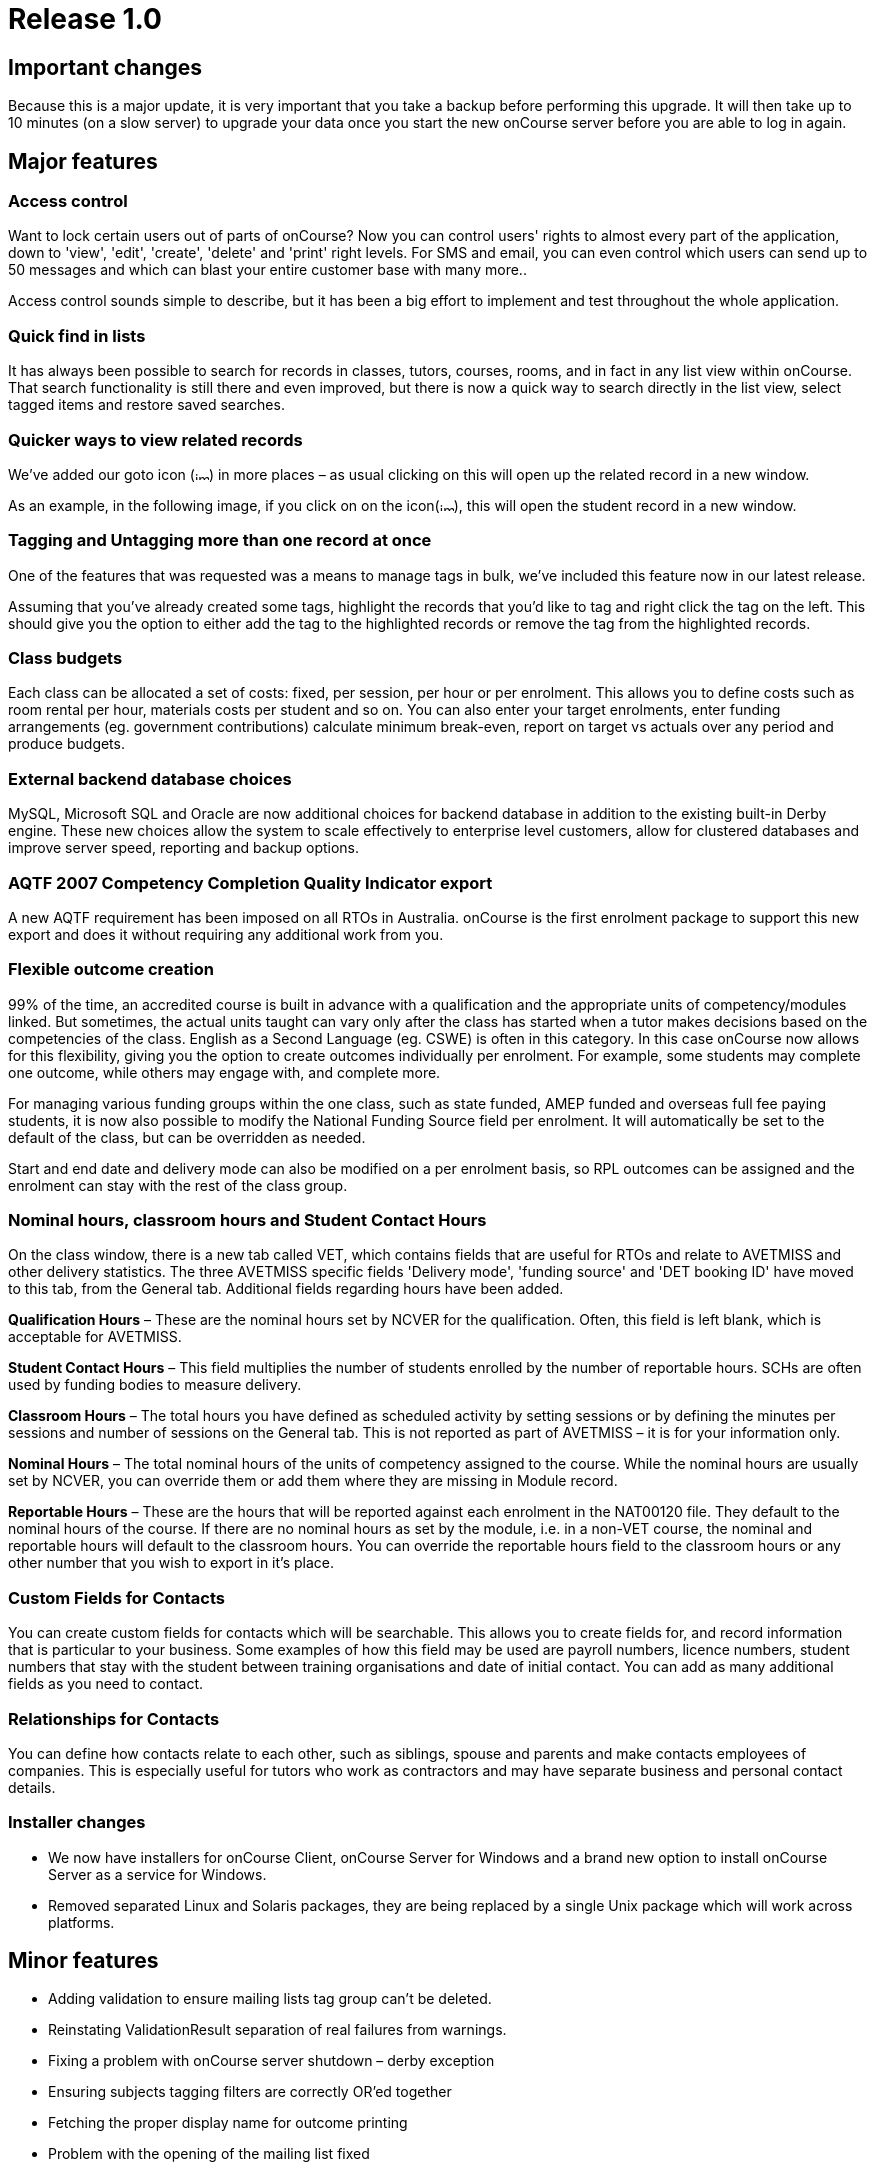 = Release 1.0



== Important changes

Because this is a major update, it is very important that you take a
backup before performing this upgrade. It will then take up to 10
minutes (on a slow server) to upgrade your data once you start the new
onCourse server before you are able to log in again.

== Major features

=== Access control

Want to lock certain users out of parts of onCourse? Now you can control
users' rights to almost every part of the application, down to 'view',
'edit', 'create', 'delete' and 'print' right levels. For SMS and email,
you can even control which users can send up to 50 messages and which
can blast your entire customer base with many more..

Access control sounds simple to describe, but it has been a big effort
to implement and test throughout the whole application.

=== Quick find in lists

It has always been possible to search for records in classes, tutors,
courses, rooms, and in fact in any list view within onCourse. That
search functionality is still there and even improved, but there is now
a quick way to search directly in the list view, select tagged items and
restore saved searches.

=== Quicker ways to view related records

We've added our goto icon
(image:images/link-rollover.png[image,width=14,height=9]) in more places
– as usual clicking on this will open up the related record in a new
window.

As an example, in the following image, if you click on on the
icon(image:images/link-rollover.png[image,width=14,height=9]), this will
open the student record in a new window.

=== Tagging and Untagging more than one record at once

One of the features that was requested was a means to manage tags in
bulk, we've included this feature now in our latest release.

Assuming that you've already created some tags, highlight the records
that you'd like to tag and right click the tag on the left. This should
give you the option to either add the tag to the highlighted records or
remove the tag from the highlighted records.

=== Class budgets

Each class can be allocated a set of costs: fixed, per session, per hour
or per enrolment. This allows you to define costs such as room rental
per hour, materials costs per student and so on. You can also enter your
target enrolments, enter funding arrangements (eg. government
contributions) calculate minimum break-even, report on target vs actuals
over any period and produce budgets.

=== External backend database choices

MySQL, Microsoft SQL and Oracle are now additional choices for backend
database in addition to the existing built-in Derby engine. These new
choices allow the system to scale effectively to enterprise level
customers, allow for clustered databases and improve server speed,
reporting and backup options.

=== AQTF 2007 Competency Completion Quality Indicator export

A new AQTF requirement has been imposed on all RTOs in Australia.
onCourse is the first enrolment package to support this new export and
does it without requiring any additional work from you.

=== Flexible outcome creation

99% of the time, an accredited course is built in advance with a
qualification and the appropriate units of competency/modules linked.
But sometimes, the actual units taught can vary only after the class has
started when a tutor makes decisions based on the competencies of the
class. English as a Second Language (eg. CSWE) is often in this
category. In this case onCourse now allows for this flexibility, giving
you the option to create outcomes individually per enrolment. For
example, some students may complete one outcome, while others may engage
with, and complete more.

For managing various funding groups within the one class, such as state
funded, AMEP funded and overseas full fee paying students, it is now
also possible to modify the National Funding Source field per enrolment.
It will automatically be set to the default of the class, but can be
overridden as needed.

Start and end date and delivery mode can also be modified on a per
enrolment basis, so RPL outcomes can be assigned and the enrolment can
stay with the rest of the class group.

=== Nominal hours, classroom hours and Student Contact Hours

On the class window, there is a new tab called VET, which contains
fields that are useful for RTOs and relate to AVETMISS and other
delivery statistics. The three AVETMISS specific fields 'Delivery mode',
'funding source' and 'DET booking ID' have moved to this tab, from the
General tab. Additional fields regarding hours have been added.

*Qualification Hours* – These are the nominal hours set by NCVER for the
qualification. Often, this field is left blank, which is acceptable for
AVETMISS.

*Student Contact Hours* – This field multiplies the number of students
enrolled by the number of reportable hours. SCHs are often used by
funding bodies to measure delivery.

*Classroom Hours* – The total hours you have defined as scheduled
activity by setting sessions or by defining the minutes per sessions and
number of sessions on the General tab. This is not reported as part of
AVETMISS – it is for your information only.

*Nominal Hours* – The total nominal hours of the units of competency
assigned to the course. While the nominal hours are usually set by
NCVER, you can override them or add them where they are missing in
Module record.

*Reportable Hours* – These are the hours that will be reported against
each enrolment in the NAT00120 file. They default to the nominal hours
of the course. If there are no nominal hours as set by the module, i.e.
in a non-VET course, the nominal and reportable hours will default to
the classroom hours. You can override the reportable hours field to the
classroom hours or any other number that you wish to export in it's
place.

=== Custom Fields for Contacts

You can create custom fields for contacts which will be searchable. This
allows you to create fields for, and record information that is
particular to your business. Some examples of how this field may be used
are payroll numbers, licence numbers, student numbers that stay with the
student between training organisations and date of initial contact. You
can add as many additional fields as you need to contact.

=== Relationships for Contacts

You can define how contacts relate to each other, such as siblings,
spouse and parents and make contacts employees of companies. This is
especially useful for tutors who work as contractors and may have
separate business and personal contact details.

=== Installer changes

* We now have installers for onCourse Client, onCourse Server for
Windows and a brand new option to install onCourse Server as a service
for Windows.
* Removed separated Linux and Solaris packages, they are being replaced
by a single Unix package which will work across platforms.

== Minor features

* Adding validation to ensure mailing lists tag group can't be deleted.
* Reinstating ValidationResult separation of real failures from
warnings.
* Fixing a problem with onCourse server shutdown – derby exception
* Ensuring subjects tagging filters are correctly OR'ed together
* Fetching the proper display name for outcome printing
* Problem with the opening of the mailing list fixed
* Custom fields default values are now properly loaded
* Custom fields and tags are only validated for new records – done in a
better way (although no speed gain)
* Setting contact as a tutor/student did not propagate to make the tabs
visible
* Update contact type images to make them more readable.
* Added student/tutor/company controls to the contact view
* Fixing issue where right clicking on tag did not produce the popup
actions.
* Added student/tutor/company controls to the contact view
* Mailing list export for post:separated the name field into two fields:
last and first name. If it is a company the last name field is used and
the first name field is left blank
* New contact student-tutor-company selection control images.
* Fixed problem with sorting on student name
* Fixed formatter for year in the student AVETMISS
* re-laid out AVETMISS tab
* Contact view updated again: the fields are better organised in columns
* Fixed problem with rolling credits on the About screen
* Fixed a problem with the action cog bug – becoming disabled after
performing certain actions, this also affect the "+" and "-" buttons/
* New 1.0 splash screen
* Clairvoyance background looks as any other text field on mac os 10.5
* Default access roles added to onCourse: Administration Manager, Course
Manager, Enrolment Officer,Financial Manager
* Removed payment edit right as payments are not editable
* Only refundable costs are taken into consideration in budget
* Class budgeted income and discount accommodates the current enrolments
* Buttons with no permissible action are working with AccessRights
events
* Problem with opening mailing list with subscribers fixed
* Added class funding report
* Allowing to print the enumeration.
* Lots of fixes related to session access rights.
* Fixed problem with button being enabled after a sheet dialog is
displayed regardless of access rights
* Few bug fixes to access rights: disallowing qualification delete
checkbox etc.
* Names changed for display in access rights:
** "System user" to "Users": same name as in the menu item
** "Contact deduplication" to "Contact merging": correspond to the label
in contacts
* Display the fullname and email address of a contact when we come
across a validation failure
* Fixed a problem with send message tooltip which incorrectly listed the
number of recipients when no contacts were highlighted
* Fixed a problem related to access control problem where the save
button was not disabled on contact and user edit view.
* Fixed an upgrade problem where obsolete outcome status prevented
upgrade completion
* When opening a list view:
** with no items to display in the left pane (tags, saved searches etc)
the pane size is set to 0
** with some items then the size is either taken from preferences of set
to a some width
* Refresh of discount table in class edit after adding or removing a
discount -It appeared as though no discounts were being added or
removed, until the class saved and the record reopened
* Tags were not showing in the left hand navigation on TagGroup list
* Removed +-buttons from classes list in tutor view
* Fixed
** Exception thrown when doubleclicking on concession from class edit
** refresh of class table in discount dialog after deleting class
* Update NTIS data with CSWE English course data.
* Corrected display: The discount dialog in class -> open class ->
general -> open discount -> had a table that had all classes that the
discount/promotional code was eligible for. This table was not displayed
properly, the height was too small
* Changed radio box label when adding classes to promotions/design: "All
current and pending classes" instead of "All current and future classes"
which suggested that any class added to onCourse in the future would
automatically be eligible for this discount
* When choosing to use an existing database with onCourse Server the
title has been changed to be more informative:
+
"Choose the folder where the onCourse.iocdata folder is located"
* Better money formatting – the currency figure is accepted by formatter
so that entering "$50" where it would expect "50" before
+
This caused a problem where certain field such as discount in QE were
resetting to $0 after losing focus.
* Fixed a problem in QE where the concessions field was disabled if the
class was dragged into the class field.
* Fixed problem with 'mondays' view printing
* Fixed a bug with contacts where the width of the icon column was far
wider than necessary. By default this should now be 2 pixels wider than
the
+
icon unless resized by the user
* Mailing list description lined to a db field
+
note: the tutors only flag cannot be changed after contacts/tutors are
linked
* Fixed a problem where the Tag groups were not displaying
* Fixed the display values for payment status, type and credit card type
* Class budgeting
** in the cost/income dialog all values for the amount has to be entered
as a positive number, independently if the are costs or income. Before
an income had to be entered as a negative number (because of internal
calculations), but this might be confusing for the user. Furthermore all
labels with "cost" were changed to "amount", because an income is no
cost.
** on the budget tab there is a table for an overview about costs, fees,
profit, … All values with the meaning of expenses are enclosed by
brackets. Also the profit has brackets, if its a negative one.
** after adding, updating or deleting a cost/income record the the
values for that money table are calculated new and the display will be
refreshed.
* Clicking in the clairvoyance selects all the text to the right.
* Reportable hours are now auto propagated to the outcome
* Editing qualification nominal hours allowed
* Clairvoyance does not lose its value when it just filters the data
* When upgrading from a previous version of onCourse, enrolments with
status "null" are converted to SUCCESS
* Fixed a bug where it was possible to send out a email with an empty
body which resulted in strange display issues and also some strange
validation problems
* Outcome validation on enrolment edit screen improved
* Made the duplicate dialog a little taller
* Class hours calculations fixed
* Send message interface bugs relating to post. Fixed the formerly tab
separated file to be comma separated (.csv extension) format and fixed
garbage output
* When applying or removing tags in bulk, the popup dialog shows you how
many of the highlighted items will be tagged or untagged by the
operation
* Greatly improved the speed of message controller – 10k emails takes 10
minutes, but the commit speed is constant and does not decrease with
number of messages to save

== Fixes

=== Known Issues

* When duplicating classes a problem might occur if there are new
mandatory tags added.
* Mailing list groups show up twice on the left search pane.
